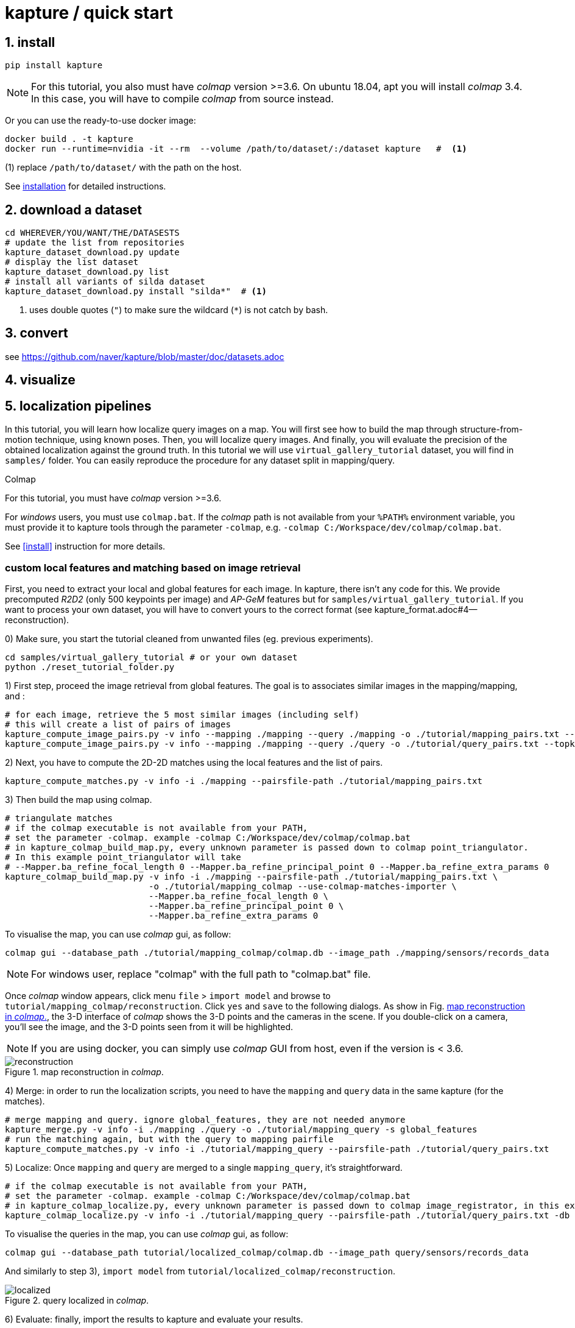 = kapture / quick start

:sectnums:
:sectnumlevels: 1
:toc:
:toclevels: 2


== install
[source,bash]
pip install kapture

NOTE: For this tutorial, you also must have __colmap__ version >=3.6.
On ubuntu 18.04, apt you will install __colmap__ 3.4.
In this case, you will have to compile __colmap__ from source instead.

Or you can use the ready-to-use docker image:
[source,bash]
----
docker build . -t kapture
docker run --runtime=nvidia -it --rm  --volume /path/to/dataset/:/dataset kapture   #  <1>
----
(1) replace `/path/to/dataset/` with the path on the host.

See link:installation.adoc[installation] for detailed instructions.

== download a dataset

[source,bash]
----
cd WHEREVER/YOU/WANT/THE/DATASESTS
# update the list from repositories
kapture_dataset_download.py update
# display the list dataset
kapture_dataset_download.py list
# install all variants of silda dataset
kapture_dataset_download.py install "silda*"  # <1>
----

<1> uses double quotes (`"`) to make sure the wildcard (`*`) is not catch by bash.

== convert

see https://github.com/naver/kapture/blob/master/doc/datasets.adoc

== visualize

== localization pipelines

In this tutorial, you will learn how localize query images on a map.
You will first see how to build the map through structure-from-motion technique, using known poses.
Then, you will localize query images.
And finally, you will evaluate the precision of the obtained localization against the ground truth.
In this tutorial we will use `virtual_gallery_tutorial` dataset, you will find in `samples/` folder.
You can easily reproduce the procedure for any dataset split in mapping/query.

.Colmap
For this tutorial, you must have __colmap__ version >=3.6.

For __windows__ users, you must use `colmap.bat`. If the __colmap__ path is not available from your `%PATH%`
environment variable, you must provide it to kapture tools through the parameter `-colmap`,
e.g. `-colmap C:/Workspace/dev/colmap/colmap.bat`.

See <<install>> instruction for more details.

=== custom local features and matching based on image retrieval
First, you need to extract your local and global features for each image.
In kapture, there isn't any code for this.
We provide precomputed __R2D2__ (only 500 keypoints per image) and __AP-GeM__ features but for `samples/virtual_gallery_tutorial`.
If you want to process your own dataset, you will have to convert yours to the correct format
(see kapture_format.adoc#4--reconstruction).


0) Make sure, you start the tutorial cleaned from unwanted files (eg. previous experiments).

[source,bash]
----
cd samples/virtual_gallery_tutorial # or your own dataset
python ./reset_tutorial_folder.py
----

1) First step, proceed the image retrieval from global features.
The goal is to associates similar images in the mapping/mapping, and :

[source,bash]
----
# for each image, retrieve the 5 most similar images (including self)
# this will create a list of pairs of images
kapture_compute_image_pairs.py -v info --mapping ./mapping --query ./mapping -o ./tutorial/mapping_pairs.txt --topk 5
kapture_compute_image_pairs.py -v info --mapping ./mapping --query ./query -o ./tutorial/query_pairs.txt --topk 5
----

2) Next, you have to compute the 2D-2D matches using the local features and the list of pairs.
[source,bash]
----
kapture_compute_matches.py -v info -i ./mapping --pairsfile-path ./tutorial/mapping_pairs.txt
----

3) Then build the map using colmap.
[source,bash]
----
# triangulate matches
# if the colmap executable is not available from your PATH,
# set the parameter -colmap. example -colmap C:/Workspace/dev/colmap/colmap.bat
# in kapture_colmap_build_map.py, every unknown parameter is passed down to colmap point_triangulator.
# In this example point_triangulator will take
# --Mapper.ba_refine_focal_length 0 --Mapper.ba_refine_principal_point 0 --Mapper.ba_refine_extra_params 0
kapture_colmap_build_map.py -v info -i ./mapping --pairsfile-path ./tutorial/mapping_pairs.txt \
                            -o ./tutorial/mapping_colmap --use-colmap-matches-importer \
                            --Mapper.ba_refine_focal_length 0 \
                            --Mapper.ba_refine_principal_point 0 \
                            --Mapper.ba_refine_extra_params 0
----

To visualise the map, you can use __colmap__ gui, as follow:
[source,bash]
colmap gui --database_path ./tutorial/mapping_colmap/colmap.db --image_path ./mapping/sensors/records_data

NOTE: For windows user, replace "colmap" with the full path to "colmap.bat" file.

Once __colmap__ window appears, click menu `file` > `import model` and browse to `tutorial/mapping_colmap/reconstruction`.
Click `yes` and `save` to the following dialogs. As show in Fig. <<fig_reconstruct>>, the 3-D interface of __colmap__
shows the 3-D points and the cameras in the scene. If you double-click on a camera, you'll see the image, and the 3-D
points seen from it will be highlighted.

NOTE: If you are using docker, you can simply use __colmap__ GUI from host, even if the version is < 3.6.

.map reconstruction in __colmap__.
[[fig_reconstruct]]
image::colmap_mapping.jpg[reconstruction]

4) Merge: in order to run the localization scripts, you need to have the `mapping` and `query` data in the same kapture
(for the matches).
[source,bash]
----
# merge mapping and query. ignore global_features, they are not needed anymore
kapture_merge.py -v info -i ./mapping ./query -o ./tutorial/mapping_query -s global_features
# run the matching again, but with the query to mapping pairfile
kapture_compute_matches.py -v info -i ./tutorial/mapping_query --pairsfile-path ./tutorial/query_pairs.txt
----

5) Localize: Once `mapping` and `query` are merged to a single `mapping_query`, it's straightforward.
[source,bash]
----
# if the colmap executable is not available from your PATH,
# set the parameter -colmap. example -colmap C:/Workspace/dev/colmap/colmap.bat
# in kapture_colmap_localize.py, every unknown parameter is passed down to colmap image_registrator, in this example image_triangulator will take --Mapper.ba_refine_focal_length 0 --Mapper.ba_refine_principal_point 0 --Mapper.ba_refine_extra_params 0
kapture_colmap_localize.py -v info -i ./tutorial/mapping_query --pairsfile-path ./tutorial/query_pairs.txt -db ./tutorial/mapping_colmap/colmap.db -txt ./tutorial/mapping_colmap/reconstruction -o ./tutorial/localized_colmap --use-colmap-matches-importer --Mapper.ba_refine_focal_length 0 --Mapper.ba_refine_principal_point 0 --Mapper.ba_refine_extra_params 0
----

To visualise the queries in the map, you can use __colmap__ gui, as follow:
[source,bash]
colmap gui --database_path tutorial/localized_colmap/colmap.db --image_path query/sensors/records_data

And similarly to step 3), `import model` from `tutorial/localized_colmap/reconstruction`.

.query localized in __colmap__.
[[fig_localized]]
image::colmap_localized.jpg[localized]


6) Evaluate: finally, import the results to kapture and evaluate your results.
[source,bash]
----
kapture_import_colmap.py -v info -db ./tutorial/localized_colmap/colmap.db -txt ./tutorial/localized_colmap/reconstruction -o ./tutorial/localized_colmap/imported --skip_reconstruction
# there are many more parameters in kapture_evaluate.py
# make sure to run kapture_evaluate.py --help
kapture_evaluate.py -v info -i ./tutorial/localized_colmap/imported --labels tutorial_localization -gt ./query -o ./tutorial/localized_colmap/eval --bins "0.01 0.1" "0.015 0.3" "0.2 0.5" --plot-max 10
----

In `./tutorial/localized_colmap/eval/stats.txt`, you will find something similar to:
[source,ini]
----
Model: tutorial_localization

Found 4 / 4 image positions (100.00 %).
Found 4 / 4 image rotations (100.00 %).
Localized images: mean=(0.0103m, 0.1710 deg) / median=(0.0097m, 0.1422 deg)
All: median=(0.0097m, 0.1422 deg)
Min: 0.0034m; 0.0602 deg
Max: 0.0183m; 0.3394 deg

(0.01m, 0.1 deg): 25.00%
(0.015m, 0.3 deg): 75.00%
(0.2m, 0.5 deg): 100.00%
----


=== using SIFT local features and Vocabulary Tree matching (standard colmap pipeline)

0) Make sure, you start the tutorial cleaned from unwanted files (eg. previous experiments).

[source,bash]
----
cd samples/virtual_gallery_tutorial # or your own dataset
# if you use samples/virtual_gallery_tutorial, clear the tutorial folder of unwanted files
python ./reset_tutorial_folder.py
----

Then, download a vocabulary tree file from https://demuc.de/colmap/.
In this tutorial, we will use `vocab_tree_flickr100K_words32K.bin`.

[source,bash]
----
# Windows 10 includes curl.exe
curl -C - --output ./vocab_tree_flickr100K_words32K.bin --url https://demuc.de/colmap/vocab_tree_flickr100K_words32K.bin
----

1) build the map with colmap.

[source,bash]
----
# if the colmap executable is not available from your PATH,
# set the parameter -colmap. example -colmap C:/Workspace/dev/colmap/bin/colmap.bat
# in kapture_colmap_build_sift_map.py, every unknown parameter is passed down to colmap point_triangulator, in this example point_triangulator will take --Mapper.ba_refine_focal_length 0 --Mapper.ba_refine_principal_point 0 --Mapper.ba_refine_extra_params 0
kapture_colmap_build_sift_map.py -v info -i ./mapping -o ./tutorial/mapping_sift_colmap -voc ./vocab_tree_flickr100K_words32K.bin --Mapper.ba_refine_focal_length 0 --Mapper.ba_refine_principal_point 0 --Mapper.ba_refine_extra_params 0
----

2) localize with colmap

[source,bash]
----
# if the colmap executable is not available from your PATH,
# set the parameter -colmap. example -colmap C:/Workspace/dev/colmap/bin/colmap.bat
# in kapture_colmap_localize_sift.py, every unknown parameter is passed down to colmap image_registrator,
# in this example image_registrator will take --Mapper.ba_refine_focal_length 0 --Mapper.ba_refine_principal_point 0
# --Mapper.ba_refine_extra_params 0
kapture_colmap_localize_sift.py -v info -i ./query -db ./tutorial/mapping_sift_colmap/colmap.db -txt ./tutorial/mapping_sift_colmap/reconstruction -o ./tutorial/localized_sift_colmap -voc ./vocab_tree_flickr100K_words32K.bin --Mapper.ba_refine_focal_length 0 --Mapper.ba_refine_principal_point 0 --Mapper.ba_refine_extra_params 0
----

3) Finally, import the results to kapture and evaluate your results.
[source,bash]
----
kapture_import_colmap.py -v info -db ./tutorial/localized_sift_colmap/colmap.db -txt ./tutorial/localized_sift_colmap/reconstruction -o ./tutorial/localized_sift_colmap/imported --skip_reconstruction
# there are many more parameters in kapture_evaluate.py
# make sure to run kapture_evaluate.py --help
kapture_evaluate.py -v info -i ./tutorial/localized_sift_colmap/imported --labels tutorial_localization -gt ./query -o ./tutorial/localized_sift_colmap/eval --bins "0.01 0.1" "0.015 0.3" "0.2 0.5" --plot-max 10
----

In `./tutorial/localized_sift_colmap/eval/stats.txt`, you will find something similar to:
[source,bash]
----
Model: tutorial_localization

Found 4 / 4 image positions (100.00 %).
Found 4 / 4 image rotations (100.00 %).
Localized images: mean=(0.0028m, 0.0425 deg) / median=(0.0025m, 0.0414 deg)
All: median=(0.0025m, 0.0414 deg)
Min: 0.0020m; 0.0317 deg
Max: 0.0041m; 0.0553 deg

(0.01m, 0.1 deg): 100.00%
(0.015m, 0.3 deg): 100.00%
(0.2m, 0.5 deg): 100.00%
----
